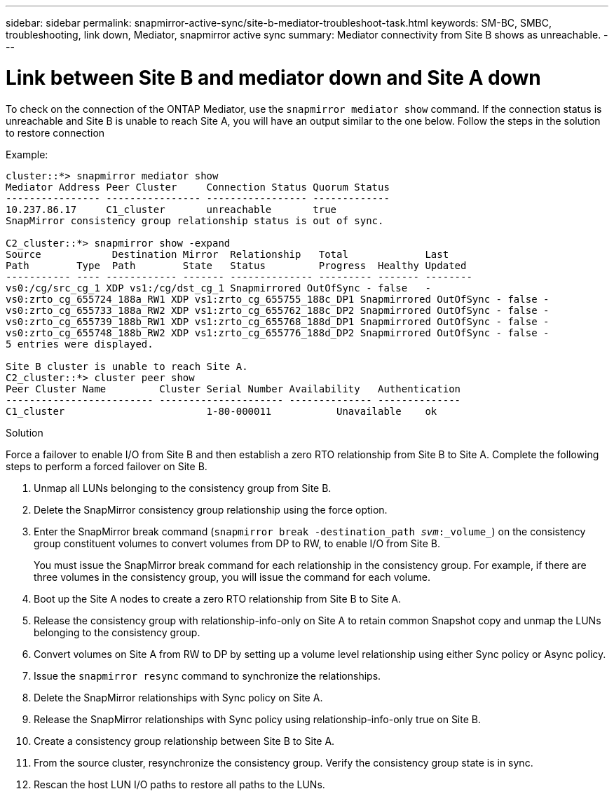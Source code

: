 ---
sidebar: sidebar
permalink: snapmirror-active-sync/site-b-mediator-troubleshoot-task.html
keywords: SM-BC, SMBC, troubleshooting, link down, Mediator, snapmirror active sync
summary: Mediator connectivity from Site B shows as unreachable.
---

= Link between Site B and mediator down and Site A down
:hardbreaks:
:nofooter:
:icons: font
:linkattrs:
:imagesdir: ../media/

[.lead]
To check on the connection of the ONTAP Mediator, use the `snapmirror mediator show` command. If the connection status is unreachable and Site B is unable to reach Site A, you will have an output similar to the one below. Follow the steps in the solution to restore connection

.Example:

....
cluster::*> snapmirror mediator show
Mediator Address Peer Cluster     Connection Status Quorum Status
---------------- ---------------- ----------------- -------------
10.237.86.17     C1_cluster       unreachable       true
SnapMirror consistency group relationship status is out of sync.

C2_cluster::*> snapmirror show -expand
Source            Destination Mirror  Relationship   Total             Last
Path        Type  Path        State   Status         Progress  Healthy Updated
----------- ---- ------------ ------- -------------- --------- ------- --------
vs0:/cg/src_cg_1 XDP vs1:/cg/dst_cg_1 Snapmirrored OutOfSync - false   -
vs0:zrto_cg_655724_188a_RW1 XDP vs1:zrto_cg_655755_188c_DP1 Snapmirrored OutOfSync - false -
vs0:zrto_cg_655733_188a_RW2 XDP vs1:zrto_cg_655762_188c_DP2 Snapmirrored OutOfSync - false -
vs0:zrto_cg_655739_188b_RW1 XDP vs1:zrto_cg_655768_188d_DP1 Snapmirrored OutOfSync - false -
vs0:zrto_cg_655748_188b_RW2 XDP vs1:zrto_cg_655776_188d_DP2 Snapmirrored OutOfSync - false -
5 entries were displayed.

Site B cluster is unable to reach Site A.
C2_cluster::*> cluster peer show
Peer Cluster Name         Cluster Serial Number Availability   Authentication
------------------------- --------------------- -------------- --------------
C1_cluster 			  1-80-000011           Unavailable    ok
....

.Solution

Force a failover to enable I/O from Site B and then establish a zero RTO relationship from Site B to Site A. Complete the following steps to perform a forced failover on Site B.

. Unmap all LUNs belonging to the consistency group from Site B.

. Delete the SnapMirror consistency group relationship using the force option.

. Enter the SnapMirror break command (`snapmirror break -destination_path _svm_:_volume_`) on the consistency group constituent volumes to convert volumes from DP to RW, to enable I/O from Site B.
+
You must issue the SnapMirror break command for each relationship in the consistency group. For example, if there are three volumes in the consistency group, you will issue the command for each volume.

. Boot up the Site A nodes to create a zero RTO relationship from Site B to Site A.

. Release the consistency group with relationship-info-only on Site A to retain common Snapshot copy and unmap the LUNs belonging to the consistency group.

. Convert volumes on Site A from RW to DP by setting up a volume level relationship using either Sync policy or Async policy.

. Issue the `snapmirror resync` command to synchronize the relationships.

. Delete the SnapMirror relationships with Sync policy on Site A.

. Release the SnapMirror relationships with Sync policy using relationship-info-only true on Site B.

. Create a consistency group relationship between Site B to Site A.

. From the source cluster, resynchronize the consistency group. Verify the consistency group state is in sync.

. Rescan the host LUN I/O paths to restore all paths to the LUNs.


// 18 sept 2023, issue #1106
// 1 april 2022, issue #439